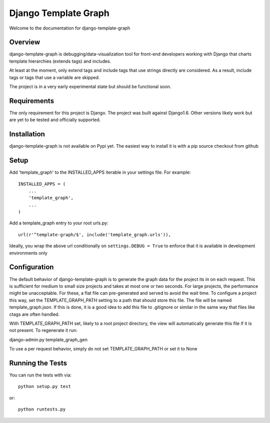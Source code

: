 Django Template Graph
========================

Welcome to the documentation for django-template-graph

Overview
------------------------------------

django-template-graph is debugging/data-visualization tool for front-end
developers working with Django that charts template hierarchies (extends tags)
and includes.

At least at the moment, only extend tags and include tags that use strings
directly are considered. As a result, include tags or tags that use a variable
are skipped.

The project is in a very early experimental state but should be functional
soon.

Requirements
------------------------------------
The only requirement for this project is Django. The project was built against
Django1.6. Other versions likely work but are yet to be tested and officially
supported.

Installation
------------------------------------

django-template-graph is not available on Pypi yet. The easiest way to install
it is with a pip source checkout from github

Setup
------------------------------------
Add 'template_graph' to the INSTALLED_APPS iterable in your settings file. For example::

    INSTALLED_APPS = (
        ...
        'template_graph',
        ...
    )

Add a template_graph entry to your root urls.py::

    url(r'^template-graph/$', include('template_graph.urls')),

Ideally, you wrap the above url conditionally on ``settings.DEBUG = True`` to
enforce that it is available in development environments only

Configuration
------------------------------------

The default behavior of django-template-graph is to generate the graph data for
the project its in on each request. This is sufficient for medium to small size
projects and takes at most one or two seconds. For large projects, the
performance might be unacceptable. For these, a flat file can pre-generated and
served to avoid the wait time. To configure a project this way, set the
TEMPLATE_GRAPH_PATH setting to a path that should store this file. The file
will be named template_graph.json. If this is done, it is a good idea to add
this file to .gitignore or similar in the same way that files like ctags are
often handled.

With TEMPLATE_GRAPH_PATH set, likely to a root project directory, the view will
automatically generate this file if it is not present. To regenerate it run::

django-admin.py template_graph_gen

To use a per request behavior, simply do not set TEMPLATE_GRAPH_PATH or set it
to None

Running the Tests
------------------------------------

You can run the tests with via::

    python setup.py test

or::

    python runtests.py
